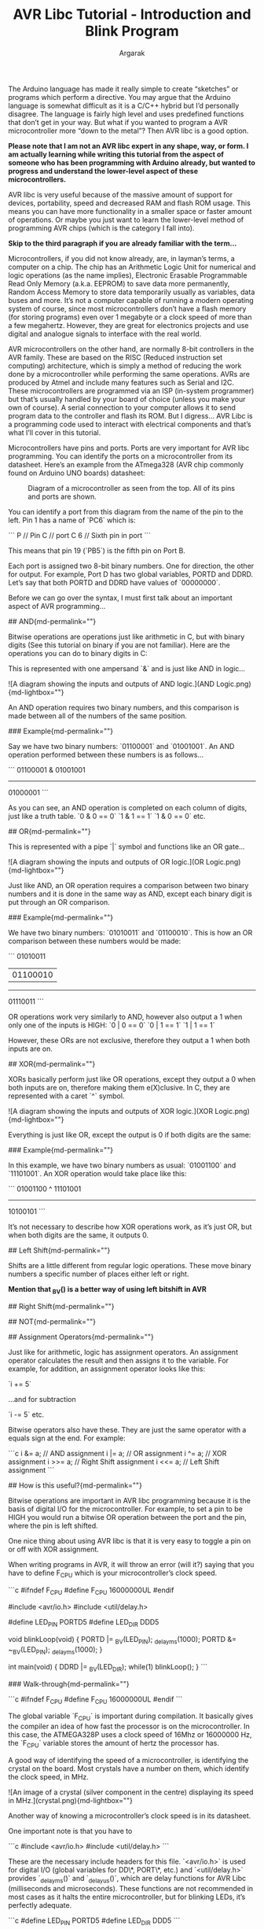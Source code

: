
#+TITLE: AVR Libc Tutorial - Introduction and Blink Program 
#+AUTHOR: Argarak
#+TAGS: AVR

The Arduino language has made it really simple to create “sketches” or programs which perform a directive. You may argue that the Arduino language is somewhat difficult as it is a C/C++ hybrid but I’d personally disagree. The language is fairly high level and uses predefined functions that don’t get in your way. But what if you wanted to program a AVR microcontroller more “down to the metal”? Then AVR libc is a good option. 

*Please note that I am not an AVR libc expert in any shape, way, or form. I am actually learning while writing this tutorial from the aspect of someone who has been programming with Arduino already, but wanted to progress and understand the lower-level aspect of these microcontrollers.*

# Why would I ever want to use AVR libraries?{md-permalink=""}

AVR libc is very useful because of the massive amount of support for devices, portability, speed and decreased RAM and flash ROM usage. This means you can have more functionality in a smaller space or faster amount of operations. Or maybe you just want to learn the lower-level method of programming AVR chips (which is the category I fall into).

# What are AVR microcontrollers?{md-permalink=""}

*Skip to the third paragraph if you are already familiar with the term...*

Microcontrollers, if you did not know already, are, in layman’s terms, a computer on a chip. The chip has an Arithmetic Logic Unit for numerical and logic operations (as the name implies), Electronic Erasable Programmable Read Only Memory (a.k.a. EEPROM) to save data more permanently, Random Access Memory to store data temporarily usually as variables, data buses and more. It’s not a computer capable of running a modern operating system of course, since most microcontrollers don’t have a flash memory (for storing programs) even over 1 megabyte or a clock speed of more than a few megahertz. However, they are great for electronics projects and use digital and analogue signals to interface with the real world.

AVR microcontrollers on the other hand, are normally 8-bit controllers in the AVR family. These are based on the RISC (Reduced instruction set computing) architecture, which is simply a method of reducing the work done by a microcontroller while performing the same operations. AVRs are produced by Atmel and include many features such as Serial and I2C. These microcontrollers are programmed via an ISP (in-system programmer) but that’s usually handled by your board of choice (unless you make your own of course). A serial connection to your computer allows it to send program data to the controller and flash its ROM. But I digress... AVR Libc is a programming code used to interact with electrical components and that’s what I’ll cover in this tutorial.

Microcontrollers have pins and ports. Ports are very important for AVR libc programming. You can identify the ports on a microcontroller from its datasheet. Here’s an example from the ATmega328 (AVR chip commonly found on Arduino UNO boards) datasheet:

#+CAPTION: Diagram of a microcontroller as seen from the top. All of its pins and ports are shown.
[[./mega328.png]]

You can identify a port from this diagram from the name of the pin to the left. Pin 1 has a name of `PC6` which is:

```
P // Pin
C // port C
6 // Sixth pin in port
```

This means that pin 19 (`PB5`) is the fifth pin on Port B.

Each port is assigned two 8-bit binary numbers. One for direction, the other for output. For example, Port D has two global variables, PORTD and DDRD. Let’s say that both PORTD and DDRD have values of `00000000`.

Before we can go over the syntax, I must first talk about an important aspect of AVR programming...

## AND{md-permalink=""}

# C Bitwise Operations{md-permalink=""}

Bitwise operations are operations just like arithmetic in C, but with binary digits (See this tutorial on binary if you are not familiar). Here are the operations you can do to binary digits in C:

This is represented with one ampersand `&` and is just like AND in logic...

![A diagram showing the inputs and outputs of AND logic.](AND Logic.png){md-lightbox=""}

An AND operation requires two binary numbers, and this comparison is made between all of the numbers of the same position.

### Example{md-permalink=""}

Say we have two binary numbers: `01100001` and `01001001`. An AND operation performed between these numbers is as follows...

```
  01100001
& 01001001
----------
  01000001
```

As you can see, an AND operation is completed on each column of digits, just like a truth table.
`0 & 0 == 0` `1 & 1 == 1` `1 & 0 == 0` etc.

## OR{md-permalink=""}

This is represented with a pipe `|` symbol and functions like an OR gate...

![A diagram showing the inputs and outputs of OR logic.](OR Logic.png){md-lightbox=""}

Just like AND, an OR operation requires a comparison between two binary numbers and it is done in the same way as AND, except each binary digit is put through an OR comparison.

### Example{md-permalink=""}

We have two binary numbers: `01010011` and `01100010`. This is how an OR comparison between these numbers would be made:

```
  01010011
| 01100010
----------
  01110011
```

OR operations work very similarly to AND, however also output a 1 when only one of the inputs is HIGH:
`0 | 0 == 0` `0 | 1 == 1` `1 | 1 == 1`

However, these ORs are not exclusive, therefore they output a 1 when both inputs are on.

## XOR{md-permalink=""}

XORs basically perform just like OR operations, except they output a 0 when both inputs are on, therefore making them e(X)clusive. In C, they are represented with a caret `^` symbol.

![A diagram showing the inputs and outputs of XOR logic.](XOR Logic.png){md-lightbox=""}

Everything is just like OR, except the output is 0 if both digits are the same:


### Example{md-permalink=""}

In this example, we have two binary numbers as usual: `01001100` and `11101001`. An XOR operation would take place like this:

```
  01001100
^ 11101001
----------
  10100101
```

It’s not necessary to describe how XOR operations work, as it’s just OR, but when both digits are the same, it outputs 0.

## Left Shift{md-permalink=""}

Shifts are a little different from regular logic operations. These move binary numbers a specific number of places either left or right. 

**Mention that _BV() is a better way of using left bitshift in AVR**

## Right Shift{md-permalink=""}

## NOT{md-permalink=""}

## Assignment Operators{md-permalink=""}

Just like for arithmetic, logic has assignment operators. An assignment operator calculates the result and then assigns it to the variable. For example, for addition, an assignment operator looks like this:

`i += 5`

...and for subtraction

`i -= 5` etc.

Bitwise operators also have these. They are just the same operator with a equals sign at the end. For example:

```c
i &= a;  // AND assignment
i |= a;  // OR assignment
i ^= a;  // XOR assignment
i >>= a; // Right Shift assignment
i <<= a; // Left Shift assignment
```

## How is this useful?{md-permalink=""}

Bitwise operations are important in AVR libc programming because it is the basis of digital I/O for the microcontroller. For example, to set a pin to be HIGH you would run a bitwise OR operation between the port and the pin, where the pin is left shifted.

# Digital I/O{md-permalink=""}

One nice thing about using AVR libc is that it is very easy to toggle a pin on or off with XOR assignment.

# Delays{md-permalink=""}

# Note{md-permalink=""}

When writing programs in AVR, it will throw an error (will it?) saying that you have to define F_CPU which is your microcontroller’s clock speed.

# Example Blink Program{md-permalink=""}

```c
#ifndef F_CPU
#define F_CPU 16000000UL
#endif

#include <avr/io.h>
#include <util/delay.h>

#define LED_PIN PORTD5
#define LED_DIR DDD5

void blinkLoop(void) {
  PORTD |= _BV(LED_PIN);
  _delay_ms(1000);
  PORTD &= ~_BV(LED_PIN);
  _delay_ms(1000);
}

int main(void) {
  DDRD |= _BV(LED_DIR);
  while(1)
    blinkLoop();
}
```

### Walk-through{md-permalink=""}

```c
#ifndef F_CPU
#define F_CPU 16000000UL
#endif
```

The global variable `F_CPU` is important during compilation. It basically gives the compiler an idea of how fast the processor is on the microcontroller. In this case, the ATMEGA328P uses a clock speed of 16Mhz or 16000000 Hz, the `F_CPU` variable stores the amount of hertz the processor has.

A good way of identifying the speed of a microcontroller, is identifying the crystal on the board. Most crystals have a number on them, which identify the clock speed, in MHz.

![An image of a crystal (silver component in the centre) displaying its speed in MHz.](crystal.png){md-lightbox=""}

Another way of knowing a microcontroller’s clock speed is in its datasheet.

One important note is that you have to 

```c
#include <avr/io.h>
#include <util/delay.h>
```

These are the necessary include headers for this file. `<avr/io.h>` is used for digital I/O (global variables for DD\*, PORT\*, etc.) and `<util/delay.h>` provides `_delay_ms()` and `_delay_us()`, which are delay functions for AVR Libc (milliseconds and microseconds). These functions are not recommended in most cases as it halts the entire microcontroller, but for blinking LEDs, it’s perfectly adequate.

```c
#define LED_PIN PORTD5
#define LED_DIR DDD5
```

These are user-defined global variables which help to understand the program a little bit better. `LED_PIN` is assigned to `PORTD5` which is a variable that sets the output of Port D, Pin 5 which is pin 11 as seen in the first diagram. `LED_DIR`, on the other hand, stores the direction of the pin, whether it is an input or an output.

```c
void blinkLoop(void) {
  PORTD |= _BV(LED_PIN);
  _delay_ms(1000);
  PORTD &= ~_BV(LED_PIN);
  _delay_ms(1000);
}
```

This is a user-defined function which turns the pin on and off once, with a delay of one second. 

## Makefile for Arduino UNO boards

```makefile
F_CPU=16000000UL
BOARD=atmega328p
FILE=blink
BAUDRATE=115200
ACMPORT=/dev/ttyACM0

all: compile

compile:
	avr-gcc -g -Os -mmcu=$(BOARD) -c $(FILE).c
	avr-gcc -g -mmcu=atmega8 -o $(FILE).elf $(FILE).o
	avr-objcopy -j .text -j .data -O ihex $(FILE).elf $(FILE).hex

upload:
	avrdude -v -p $(BOARD) -C /home/kzer-za/.platformio/packages/tool-avrdude/avrdude.conf -c arduino -b $(BAUDRATE) -P $(ACMPORT) -D -U flash:w:./$(FILE).hex:i

clean:
	rm *.o *.elf *.hex 
```

*Diagrams on this blog post have been made in draw.io (except the first one of course)*

**There are probably many mistakes in this article since I am not an AVR expert. Please either [email me](/#/about#contact) or throw an issue over at Github. Any constructive criticism is highly appreciated!**
